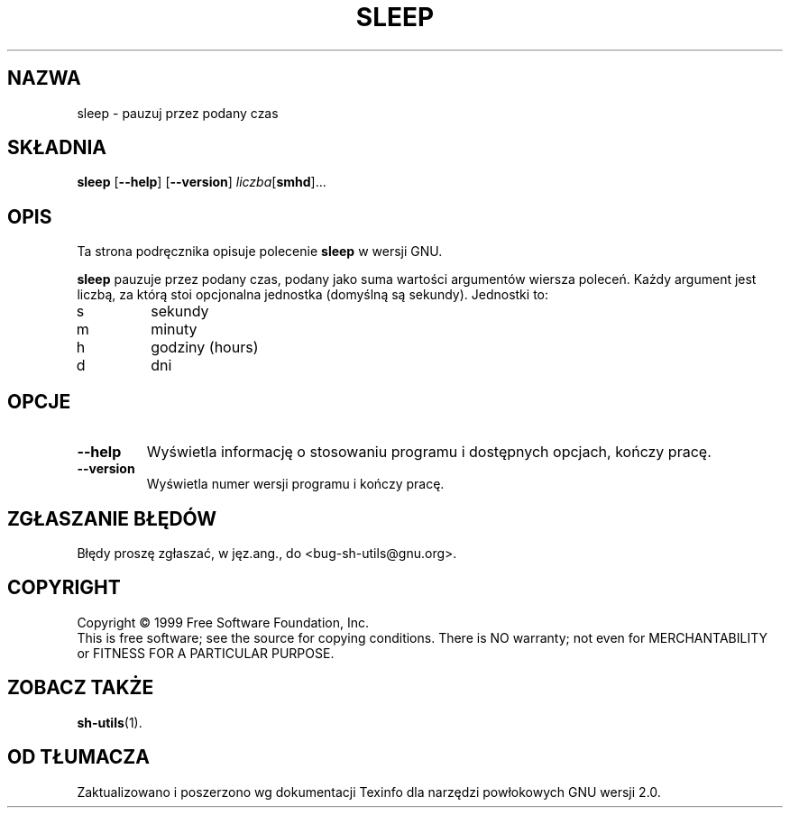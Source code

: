 .\" 1999 PTM Przemek Borys
.\" poszerzenie i aktualizacja do GNU sh-utils 2.0 PTM/WK/2000-VI
.ig
Transl.note: based on GNU man page sleep.1 and sh-utils.info

Copyright (C) 1994, 95, 96 Free Software Foundation, Inc.

Permission is granted to make and distribute verbatim copies of this
manual provided the copyright notice and this permission notice are
preserved on all copies.

Permission is granted to copy and distribute modified versions of
this manual under the conditions for verbatim copying, provided that
the entire resulting derived work is distributed under the terms of a
permission notice identical to this one.

Permission is granted to copy and distribute translations of this
manual into another language, under the above conditions for modified
versions, except that this permission notice may be stated in a
translation approved by the Foundation.
..
.TH SLEEP "1" FSF "maj 2000" "Narzędzia powłokowe GNU 2.0"
.SH NAZWA
sleep \- pauzuj przez podany czas
.SH SKŁADNIA
.B sleep
.RB [ \-\-help ]
.RB [ \-\-version ]
.IR liczba [\fBsmhd\fP]...
.SH OPIS
Ta strona podręcznika opisuje polecenie \fBsleep\fP w wersji GNU.
.PP
.B sleep
pauzuje przez podany czas, podany jako suma wartości argumentów wiersza
poleceń. Każdy argument jest liczbą, za którą stoi opcjonalna jednostka
(domyślną są sekundy). Jednostki to:
.IP s
sekundy
.IP m
minuty
.IP h
godziny (hours)
.IP d
dni
.SH OPCJE
.TP
.B \-\-help
Wyświetla informację o stosowaniu programu i dostępnych opcjach, kończy
pracę.
.TP
.B \-\-version
Wyświetla numer wersji programu i kończy pracę.
.SH "ZGŁASZANIE BŁĘDÓW"
Błędy proszę zgłaszać, w jęz.ang., do <bug-sh-utils@gnu.org>.
.SH COPYRIGHT
Copyright \(co 1999 Free Software Foundation, Inc.
.br
This is free software; see the source for copying conditions.  There is NO
warranty; not even for MERCHANTABILITY or FITNESS FOR A PARTICULAR PURPOSE.
.SH ZOBACZ TAKŻE
.BR sh-utils (1).
.SH OD TŁUMACZA
Zaktualizowano i poszerzono wg dokumentacji Texinfo dla narzędzi powłokowych
GNU wersji 2.0.
